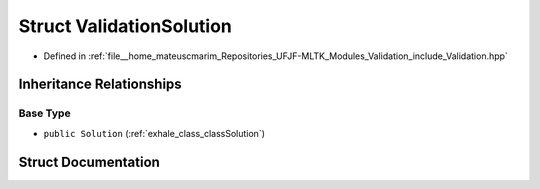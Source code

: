 .. _exhale_struct_structValidationSolution:

Struct ValidationSolution
=========================

- Defined in :ref:`file__home_mateuscmarim_Repositories_UFJF-MLTK_Modules_Validation_include_Validation.hpp`


Inheritance Relationships
-------------------------

Base Type
*********

- ``public Solution`` (:ref:`exhale_class_classSolution`)


Struct Documentation
--------------------


.. doxygenstruct:: ValidationSolution
   :members:
   :protected-members:
   :undoc-members: